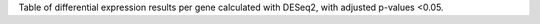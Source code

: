 Table of differential expression results per gene calculated with 
DESeq2, with adjusted p-values <0.05.


